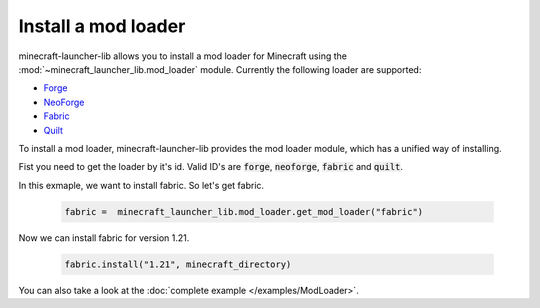 Install a mod loader
==========================
minecraft-launcher-lib allows you to install a mod loader for Minecraft using the :mod:`~minecraft_launcher_lib.mod_loader` module.
Currently the following loader are supported:

- `Forge <https://minecraftforge.net>`_
- `NeoForge <https://neoforged.net>`_
- `Fabric <https://fabricmc.net>`_
- `Quilt <https://quiltmc.org>`_

To install a mod loader, minecraft-launcher-lib provides the mod loader module, which has a unified way of installing.

Fist you need to get the loader by it's id. Valid ID's are :code:`forge`, :code:`neoforge`, :code:`fabric` and :code:`quilt`.

In this exmaple, we want to install fabric. So let's get fabric.

    .. code:: python

        fabric =  minecraft_launcher_lib.mod_loader.get_mod_loader("fabric")

Now we can install fabric for version 1.21.

    .. code:: python

        fabric.install("1.21", minecraft_directory)


You can also take a look at the :doc:`complete example </examples/ModLoader>`.
